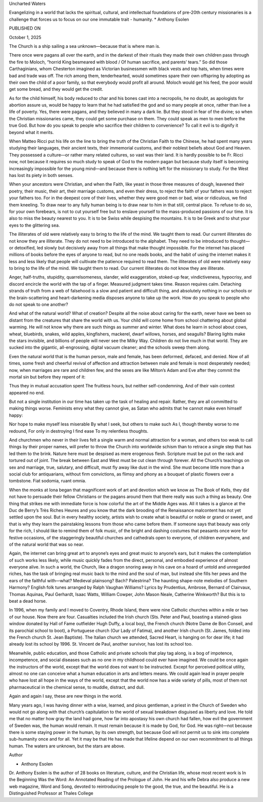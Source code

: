 
Uncharted Waters

Evangelizing in a world that lacks the spiritual, cultural, and
intellectual foundations of pre-20th century missionaries is a
challenge that forces us to focus on our one immutable trait -
humanity.
* Anthony Esolen

PUBLISHED ON

October 1, 2025

The Church is a ship sailing a sea unknown—because that is where man
is.

There once were pagans all over the earth, and in the darkest of their
rituals they made their own children pass through the fire to Moloch,
“horrid King besmeared with blood / Of human sacrifice, and parents’
tears.” So did those Carthaginians, whom Chesterton imagined as
Victorian businessmen with black vests and top hats, when times were
bad and trade was off. The rich among them, tenderhearted, would
sometimes spare their own offspring by adopting as their own the child
of a poor family, so that everybody would profit all around. Moloch
would get his feed, the poor would get some bread, and they would get
the credit.

As for the child himself, his body reduced to char and his bones cast
into a necropolis, he no doubt, as apologists for abortion assure us,
would be happy to learn that he had satisfied the god and so many
people at once, rather than live a life of poverty. Yes, there were
pagans, and they believed in many a dark lie. But they stood in fear of
the divine; so when the Christian missionaries came, they could get
some purchase on them. They could speak as men to men before the true
God. But how do you speak to people who sacrifice their children to
convenience? To call it evil is to dignify it beyond what it merits.

When Matteo Ricci put his life on the line to bring the truth of the
Christian Faith to the Chinese, he had spent many years studying their
languages, their ancient texts, their immemorial customs, and their
noblest beliefs about God and Heaven. They possessed a culture—or
rather many related cultures, so vast was their land. It is hardly
possible to be Fr. Ricci now, not because it requires so much study to
speak of God to the modern pagan but because study itself is becoming
increasingly impossible for the young mind—and because there is nothing
left for the missionary to study. For the West has lost its piety in
both senses.

When your ancestors were Christian, and when the Faith, like yeast in
those three measures of dough, leavened their poetry, their music,
their art, their marriage customs, and even their dress, to reject the
faith of your fathers was to reject your fathers too. For in the
deepest core of their lives, whether they were good men or bad, wise or
ridiculous, we find them kneeling. To draw near to any fully human
being is to draw near to him in that still, central place. To refuse to
do so, for your own forebears, is not to cut yourself free but to
enslave yourself to the mass-produced passions of our time. It is also
to miss the beauty nearest to you. It is to be Swiss while despising
the mountains. It is to be Greek and to shut your eyes to the
glittering sea.

The illiterates of old were relatively easy to bring to the life of the
mind. We taught them to read. Our current illiterates do not know they
are illiterate. They do not need to be introduced to the alphabet. They
need to be introduced to thought—or detoxified, led slowly but
decisively away from all things that make thought impossible. For the
internet has placed millions of books before the eyes of anyone to
read, but no one reads books, and the habit of using the internet makes
it less and less likely that people will cultivate the patience
required to read them.
The illiterates of old were relatively easy to bring to the life of
the mind. We taught them to read. Our current illiterates do not know
they are illiterate.

Anger, half-truths, stupidity, quarrelsomeness, slander, wild
exaggeration, stoked-up fear, vindictiveness, hypocrisy, and discord
encircle the world with the tap of a finger. Measured judgment takes
time. Reason requires calm. Detaching strands of truth from a web of
falsehood is a slow and patient and difficult thing, and absolutely
nothing in our schools or the brain-scattering and heart-darkening
media disposes anyone to take up the work. How do you speak to people
who do not speak to one another?

And what of the natural world? What of creation? Despite all the noise
about caring for the earth, never have we been so distant from the
creatures that share the world with us. Your child will come home from
school chattering about global warming. He will not know why there are
such things as summer and winter. What does he learn in school about
cows, wheat, bluebirds, snakes, wild apples, kingfishers, mackerel,
dwarf willows, horses, and seagulls? Blaring lights make the stars
invisible, and billions of people will never see the Milky Way.
Children do not live much in that world. They are sucked into the
gigantic, all-engrossing, digital vacuum cleaner; and the schools sweep
them along.

Even the natural world that is the human person, male and female, has
been deformed, defaced, and denied. Now of all times, some fresh and
cheerful revival of affection and attraction between male and female is
most desperately needed; now, when marriages are rare and children few,
and the sexes are like Milton’s Adam and Eve after they commit the
mortal sin but before they repent of it:

Thus they in mutual accusation spent
The fruitless hours, but neither self-condemning,
And of their vain contest appeared no end.

But not a single institution in our time has taken up the task of
healing and repair. Rather, they are all committed to making things
worse. Feminists envy what they cannot give, as Satan who admits that
he cannot make even himself happy:

Nor hope to make myself less miserable
By what I seek, but others to make such
As I, though thereby worse to me redound,
For only in destroying I find ease
To my relentless thoughts.

And churchmen who never in their lives felt a single warm and normal
attraction for a woman, and others too weak to call things by their
proper names, will prefer to throw the Church into worldwide schism
than to retrace a single step that has led them to the brink. Nature
here must be despised as mere erogenous flesh. Scripture must be put on
the rack and tortured out of joint. The break between East and West
must be cut clean through forever. All the Church’s teachings on sex
and marriage, true, salutary, and difficult, must fly away like dust in
the wind. She must become little more than a social club for
antiquarians, without firm convictions, as flimsy and phony as a
bouquet of plastic flowers over a tombstone. Fiat sodomia, ruant omnia.

When the monks at Iona began that magnificent work of art and devotion
which we know as The Book of Kells, they did not have to persuade their
fellow Christians or the pagans around them that there really was such
a thing as beauty. One thing that strikes me with immediate force is
how colorful the art of the Middle Ages was. All it takes is a glance
at the Duc de Berry’s Très Riches Heures and you know that the dark
brooding of the Renaissance malcontent has not yet settled upon the
soul. But in every healthy society, artists wish to create what is
beautiful or noble or grand or sweet, and that is why they learn the
painstaking lessons from those who came before them. If someone says
that beauty was only for the rich, I should like to remind them of folk
music, of the bright and dashing costumes that peasants once wore for
festive occasions, of the staggeringly beautiful churches and
cathedrals open to everyone, of children everywhere, and of the natural
world that was so near.

Again, the internet can bring great art to anyone’s eyes and great
music to anyone’s ears, but it makes the contemplation of such works
less likely, while music quickly fades from the direct, personal, and
embodied experience of almost everyone alive. In such a world, the
Church, like a dragon snoring away in his cave on a hoard of untold and
unregarded riches, has the task of bringing real music back to the mind
and the soul of man, but instead she fills her pews and the ears of the
faithful with—what? Medieval plainsong? Bach? Palestrina? The haunting
shape-note melodies of Southern Harmony? English folk tunes arranged by
Ralph Vaughan Williams? Lyrics by Prudentius, Ambrose, Bernard of
Clairvaux, Thomas Aquinas, Paul Gerhardt, Isaac Watts, William Cowper,
John Mason Neale, Catherine Winkworth? But this is to beat a dead
horse.

In 1996, when my family and I moved to Coventry, Rhode Island, there
were nine Catholic churches within a mile or two of our house. Now
there are four. Casualties included the Irish church (Sts. Peter and
Paul, boasting a stained-glass window donated by Hall of Fame
outfielder Hugh Duffy, a local boy), the French church (Notre Dame de
Bon Conseil, and its parochial school to boot), a Portuguese church
(Our Lady of Fatima), and another Irish church (St. James, folded into
the French church St. Jean Baptiste). The Italian church we attended,
Sacred Heart, is hanging on for dear life; it had already lost its
school by 1996. St. Vincent de Paul, another survivor, has lost its
school too.

Meanwhile, public education, and those Catholic and private schools
that play tag along, is a bog of impotence, incompetence, and social
diseases such as no one in my childhood could ever have imagined. We
could be once again the instructors of the world, except that the world
does not want to be instructed. Except for perceived political utility,
almost no one can conceive what a human education in arts and letters
means. We could again lead in prayer people who have lost all hope in
the ways of the world, except that the world now has a wide variety of
pills, most of them not pharmaceutical in the chemical sense, to
muddle, distract, and dull.

Again and again I say, these are new things in the world.

Many years ago, I was having dinner with a wise, learned, and pious
gentleman, a priest in the Church of Sweden who would not go along with
that church’s capitulation to the world of sexual breakdown disguised
as liberty and love. He told me that no matter how gray the land had
gone, how far into apostasy his own church had fallen, how evil the
government of Sweden was, the human would remain. It must remain
because it is made by God, for God. He was right—not because there is
some staying power in the human, by its own strength, but because God
will not permit us to sink into complete sub-humanity once and for all.
Yet it may be that He has made that lifeline depend on our own
recommitment to all things human.
The waters are unknown, but the stars are above.

Author

* Anthony Esolen
Dr. Anthony Esolen is the author of 28 books on literature,
culture, and the Christian life, whose most recent work is In
the Beginning Was the Word: An Annotated Reading of the Prologue of
John. He and his wife Debra also produce a new web magazine,
Word and Song, devoted to reintroducing people to the good, the
true, and the beautiful. He is a Distinguished Professor at Thales
College

